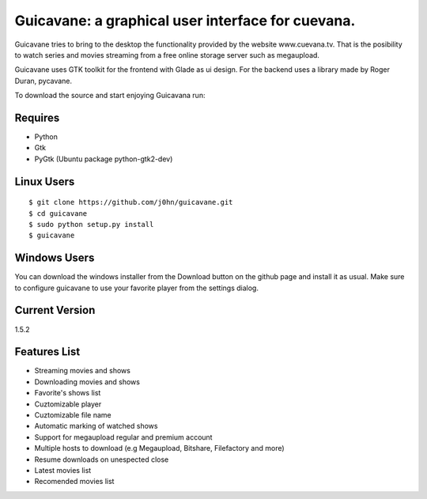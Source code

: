 Guicavane: a graphical user interface for cuevana.
==================================================

Guicavane tries to bring to the desktop the functionality provided by
the website www.cuevana.tv. That is the posibility to watch series
and movies streaming from a free online storage server such as
megaupload.

Guicavane uses GTK toolkit for the frontend with Glade as ui design.
For the backend uses a library made by Roger Duran, pycavane.

To download the source and start enjoying Guicavana run:

Requires
--------
* Python
* Gtk
* PyGtk (Ubuntu package python-gtk2-dev)

Linux Users
-----------

::

    $ git clone https://github.com/j0hn/guicavane.git
    $ cd guicavane
    $ sudo python setup.py install
    $ guicavane

Windows Users
-------------

You can download the windows installer from the Download button
on the github page and install it as usual.
Make sure to configure guicavane to use your favorite player from
the settings dialog.

Current Version
---------------
1.5.2

Features List
-------------

* Streaming movies and shows
* Downloading movies and shows
* Favorite's shows list
* Cuztomizable player
* Cuztomizable file name
* Automatic marking of watched shows
* Support for megaupload regular and premium account
* Multiple hosts to download (e.g Megaupload, Bitshare, Filefactory and more)
* Resume downloads on unespected close
* Latest movies list
* Recomended movies list
